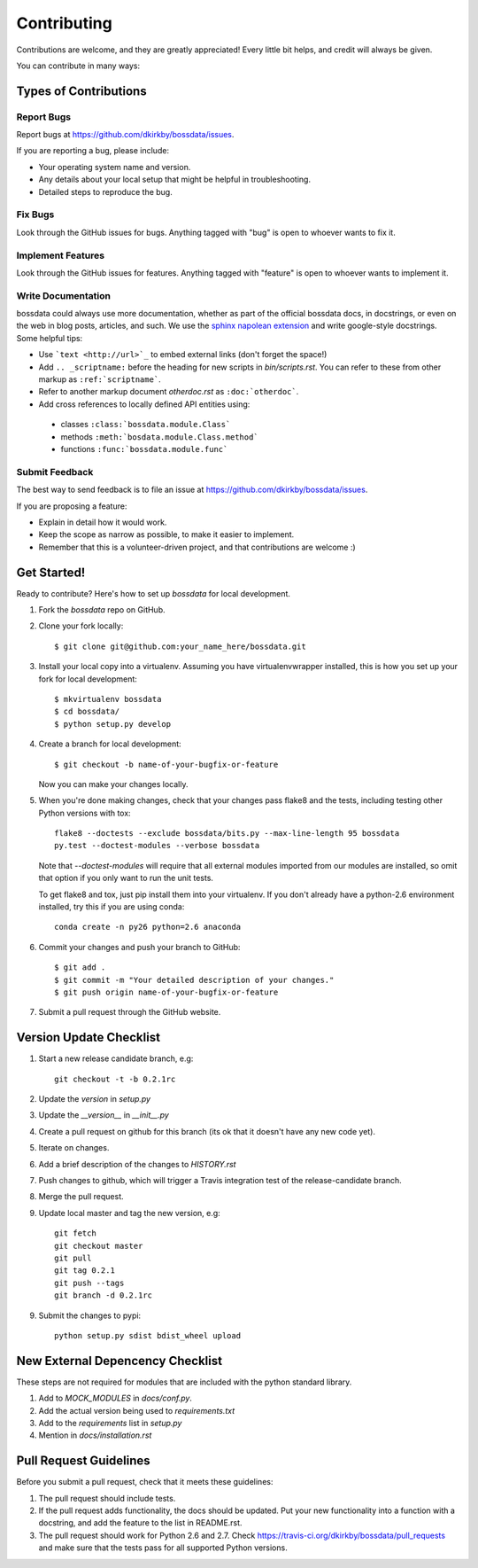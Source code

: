 ============
Contributing
============

Contributions are welcome, and they are greatly appreciated! Every
little bit helps, and credit will always be given.

You can contribute in many ways:

Types of Contributions
----------------------

Report Bugs
~~~~~~~~~~~

Report bugs at https://github.com/dkirkby/bossdata/issues.

If you are reporting a bug, please include:

* Your operating system name and version.
* Any details about your local setup that might be helpful in troubleshooting.
* Detailed steps to reproduce the bug.

Fix Bugs
~~~~~~~~

Look through the GitHub issues for bugs. Anything tagged with "bug"
is open to whoever wants to fix it.

Implement Features
~~~~~~~~~~~~~~~~~~

Look through the GitHub issues for features. Anything tagged with "feature"
is open to whoever wants to implement it.

Write Documentation
~~~~~~~~~~~~~~~~~~~

bossdata could always use more documentation, whether as part of the
official bossdata docs, in docstrings, or even on the web in blog posts,
articles, and such.  We use the `sphinx napolean extension <http://sphinx-doc.org/latest/ext/napoleon.html>`_ and write google-style docstrings. Some helpful tips:

* Use ```text <http://url>`_`` to embed external links (don't forget the space!)
* Add ``.. _scriptname:`` before the heading for new scripts in `bin/scripts.rst`.  You can refer to these from other markup as ``:ref:`scriptname```.
* Refer to another markup document `otherdoc.rst` as ``:doc:`otherdoc```.
* Add cross references to locally defined API entities using:

 * classes ``:class:`bossdata.module.Class```
 * methods ``:meth:`bosdata.module.Class.method```
 * functions ``:func:`bossdata.module.func```

Submit Feedback
~~~~~~~~~~~~~~~

The best way to send feedback is to file an issue at https://github.com/dkirkby/bossdata/issues.

If you are proposing a feature:

* Explain in detail how it would work.
* Keep the scope as narrow as possible, to make it easier to implement.
* Remember that this is a volunteer-driven project, and that contributions
  are welcome :)

Get Started!
------------

Ready to contribute? Here's how to set up `bossdata` for local development.

1. Fork the `bossdata` repo on GitHub.
2. Clone your fork locally::

    $ git clone git@github.com:your_name_here/bossdata.git

3. Install your local copy into a virtualenv. Assuming you have virtualenvwrapper installed, this is how you set up your fork for local development::

    $ mkvirtualenv bossdata
    $ cd bossdata/
    $ python setup.py develop

4. Create a branch for local development::

    $ git checkout -b name-of-your-bugfix-or-feature

   Now you can make your changes locally.

5. When you're done making changes, check that your changes pass flake8 and the tests, including testing other Python versions with tox::

    flake8 --doctests --exclude bossdata/bits.py --max-line-length 95 bossdata
    py.test --doctest-modules --verbose bossdata

   Note that `--doctest-modules` will require that all external modules imported from our modules are installed, so omit that option if you only want to run the unit tests.

   To get flake8 and tox, just pip install them into your virtualenv.  If you don't already have a python-2.6 environment installed, try this if you are using conda::

    conda create -n py26 python=2.6 anaconda

6. Commit your changes and push your branch to GitHub::

    $ git add .
    $ git commit -m "Your detailed description of your changes."
    $ git push origin name-of-your-bugfix-or-feature

7. Submit a pull request through the GitHub website.

Version Update Checklist
------------------------

1. Start a new release candidate branch, e.g::

    git checkout -t -b 0.2.1rc

2. Update the `version` in `setup.py`
3. Update the `__version__` in `__init__.py`
4. Create a pull request on github for this branch (its ok that it doesn't have any new code yet).
5. Iterate on changes.
6. Add a brief description of the changes to `HISTORY.rst`
7. Push changes to github, which will trigger a Travis integration test of the release-candidate branch.
8. Merge the pull request.
9. Update local master and tag the new version, e.g::

    git fetch
    git checkout master
    git pull
    git tag 0.2.1
    git push --tags
    git branch -d 0.2.1rc

9. Submit the changes to pypi::

    python setup.py sdist bdist_wheel upload

New External Depencency Checklist
------------------------

These steps are not required for modules that are included with the python standard library.

1. Add to `MOCK_MODULES` in `docs/conf.py`.
2. Add the actual version being used to `requirements.txt`
3. Add to the `requirements` list in `setup.py`
4. Mention in `docs/installation.rst`

Pull Request Guidelines
-----------------------

Before you submit a pull request, check that it meets these guidelines:

1. The pull request should include tests.
2. If the pull request adds functionality, the docs should be updated. Put
   your new functionality into a function with a docstring, and add the
   feature to the list in README.rst.
3. The pull request should work for Python 2.6 and 2.7. Check
   https://travis-ci.org/dkirkby/bossdata/pull_requests
   and make sure that the tests pass for all supported Python versions.
